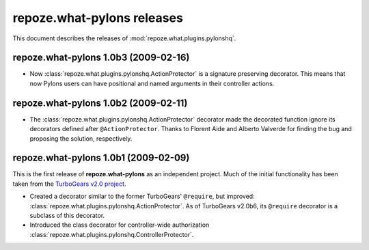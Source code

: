 *******************************
**repoze.what-pylons** releases
*******************************

This document describes the releases of :mod:`repoze.what.plugins.pylonshq`.


.. _1.0b3:

**repoze.what-pylons** 1.0b3 (2009-02-16)
=========================================

* Now :class:`repoze.what.plugins.pylonshq.ActionProtector` is a signature
  preserving decorator. This means that now Pylons users can have positional 
  and named arguments in their controller actions.


.. _1.0b2:

**repoze.what-pylons** 1.0b2 (2009-02-11)
=========================================

* The :class:`repoze.what.plugins.pylonshq.ActionProtector` decorator made
  the decorated function ignore its decorators defined after 
  ``@ActionProtector``. Thanks to Florent Aide and Alberto Valverde for finding
  the bug and proposing the solution, respectively.


.. _1.0b1:

**repoze.what-pylons** 1.0b1 (2009-02-09)
=========================================

This is the first release of **repoze.what-pylons** as an
independent project. Much of the initial functionality has been taken from
the `TurboGears v2.0 project <http://turbogears.org/2.0/>`_.

* Created a decorator similar to the former TurboGears' ``@require``, but
  improved: :class:`repoze.what.plugins.pylonshq.ActionProtector`. As of
  TurboGears v2.0b6, its ``@require`` decorator is a subclass of this
  decorator.
* Introduced the class decorator for controller-wide authorization
  :class:`repoze.what.plugins.pylonshq.ControllerProtector`.
